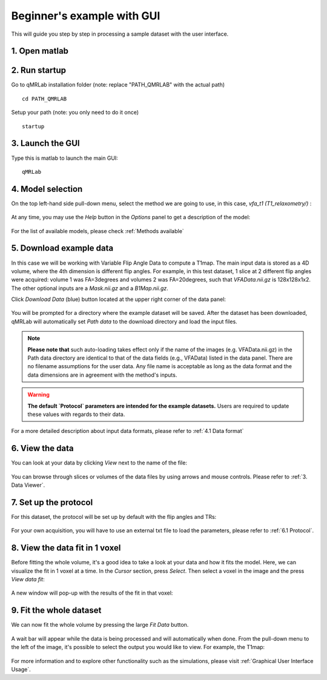 Beginner's example with GUI
=========================================
This will guide you step by step in processing a sample dataset with the user interface.

1. Open matlab
----------------------------------

2. Run startup
----------------------------------
Go to qMRLab installation folder (note: replace "PATH_QMRLAB" with the actual path) ::

	cd PATH_QMRLAB

Setup your path (note: you only need to do it once) ::

	startup

3. Launch the GUI
-----------------------------
Type this is matlab to launch the main GUI::

	qMRLab

4. Model selection
-------------------------
On the top left-hand side pull-down menu, select the method we are going to use, in this case, *vfa_t1        (T1_relaxometry/)* :

.. figure:: _static/method-select.png
   :scale: 45 %

At any time, you may use the *Help* button in the *Options* panel to get a description of the model:

.. figure:: _static/help.png
   :scale: 45 %

For the list of available models, please check :ref:`Methods available`

5. Download example data
------------------------------
In this case we will be working with Variable Flip Angle Data to compute a T1map. The main input data is stored as a 4D volume, where the 4th dimension is different flip angles. 
For example, in this test dataset, 1 slice at 2 different flip angles were acquired: volume 1 was FA=3degrees and volumes 2 was FA=20degrees, such that *VFAData.nii.gz* is 128x128x1x2. The other optional inputs are a *Mask.nii.gz* and a *B1Map.nii.gz*.

Click *Download Data* (blue) button located at the upper right corner of the data panel:

.. figure:: _static/gui_download.png
   :width: 800px
   :height: 158px

You will be prompted for a directory where the example dataset will be saved. After the dataset has been downloaded, qMRLab will 
automatically set *Path data* to the download directory and load the input files.

.. note::
   **Please note that** such auto-loading takes effect only if the name of the images (e.g. VFAData.nii.gz) in the Path data directory are identical to that of the data fields (e.g., VFAData) listed in the data panel. There are no filename assumptions for the user data. Any file name is acceptable as long as the data format and the data dimensions are in agreement with the method's inputs. 

.. warning::
   **The default `Protocol` parameters are intended for the example datasets.** Users are required to update these values with regards to their data. 

For a more detailed description about input data formats, please refer to :ref:`4.1	Data format`

6. View the data
-------------------------
You can look at your data by clicking *View* next to the name of the file:

.. figure:: _static/view-data.png
   :scale: 45 %

You can browse through slices or volumes of the data files by using arrows and mouse controls.  
Please refer to :ref:`3.	Data Viewer`.

7. Set up the protocol
------------------------
For this dataset, the protocol will be set up by default with the flip angles and TRs: 

.. figure:: _static/protocol.png
   :scale: 55 %

For your own acquisition, you will have to use an external txt file to load the parameters, please refer to :ref:`6.1 Protocol`. 

8. View the data fit in 1 voxel
-----------------------------------

Before fitting the whole volume, it's a good idea to take a look at your data and how it fits the model. Here, we can visualize the fit in 1 voxel at a time. In the *Cursor* section, press *Select*. Then select a voxel in the image and the press *View data fit*:

.. figure:: _static/select-vox.png
   :scale: 45 %

A new window will pop-up with the results of the fit in that voxel:

.. figure:: _static/fit.png
   :scale: 30 %


9. Fit the whole dataset
---------------------------
We can now fit the whole volume by pressing the large *Fit Data* button.

.. figure:: _static/fit-data.png
   :scale: 45 %

A wait bar will appear while the data is being processed and will automatically when done. From the pull-down menu to the left of the image, it's possible to select the output you would like to view. For example, the T1map:

.. figure:: _static/view-fit.png
   :scale: 55 %


For more information and to explore other functionality such as the simulations, please visit :ref:`Graphical User Interface Usage`.
